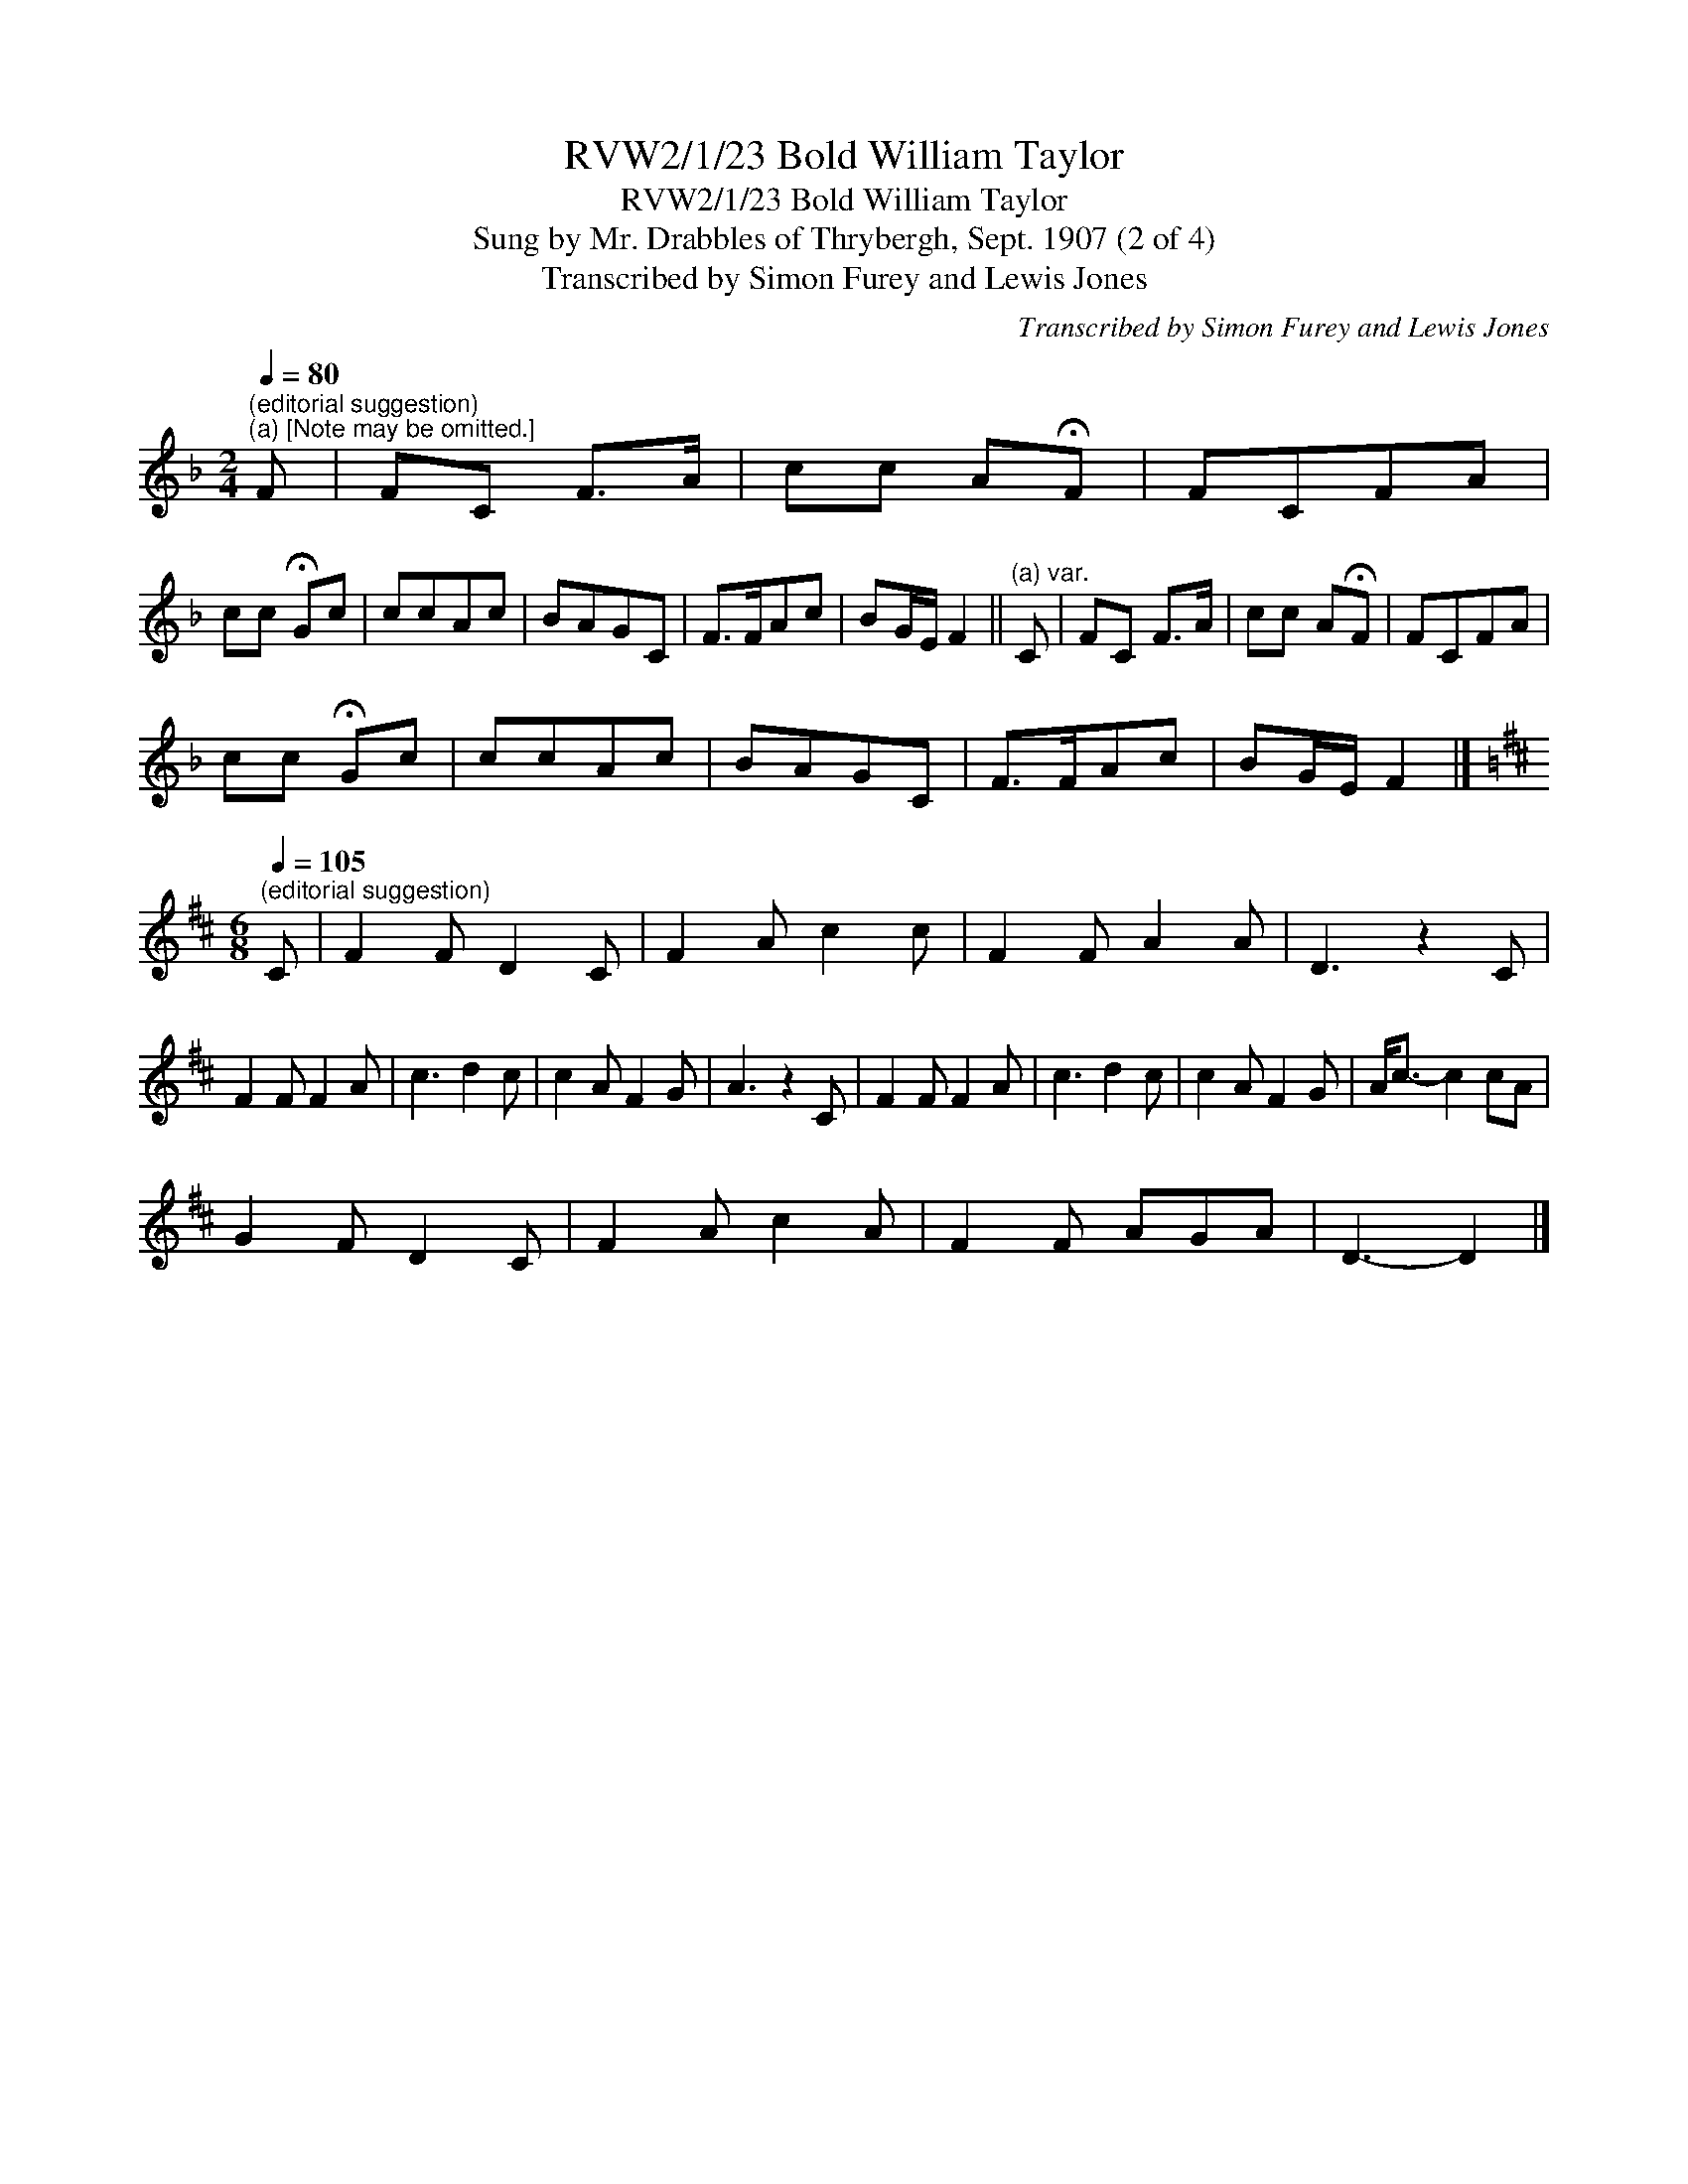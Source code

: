 X:1
T:RVW2/1/23 Bold William Taylor
T:RVW2/1/23 Bold William Taylor
T:Sung by Mr. Drabbles of Thrybergh, Sept. 1907 (2 of 4)
T:Transcribed by Simon Furey and Lewis Jones
C:Transcribed by Simon Furey and Lewis Jones
L:1/8
Q:1/4=80
M:2/4
K:F
V:1 treble 
V:1
"^(editorial suggestion)""^(a) [Note may be omitted.]" F | FC F>A | cc A!fermata!F | FCFA | %4
 cc !fermata!Gc | ccAc | BAGC | F>FAc | BG/E/ F2 ||"^(a) var." C | FC F>A | cc A!fermata!F | FCFA | %13
 cc !fermata!Gc | ccAc | BAGC | F>FAc | BG/E/ F2 |] %18
[K:D][M:6/8][Q:1/4=105]"^(editorial suggestion)" C | F2 F D2 C | F2 A c2 c | F2 F A2 A | D3 z2 C | %23
 F2 F F2 A | c3 d2 c | c2 A F2 G | A3 z2 C | F2 F F2 A | c3 d2 c | c2 A F2 G | A<c- c2 cA | %31
 G2 F D2 C | F2 A c2 A | F2 F AGA | D3- D2 |] %35

